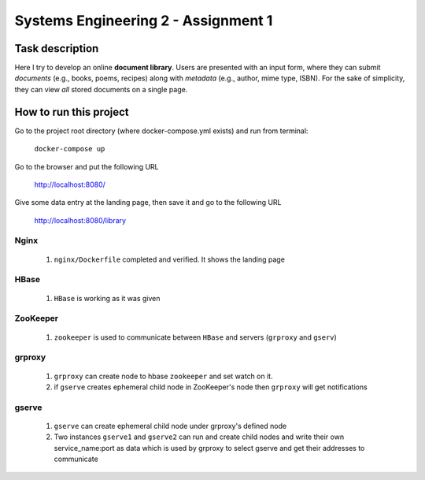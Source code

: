 Systems Engineering 2 - Assignment 1
====================================


Task description
----------------

Here I try to develop an online **document library**.
Users are presented with an input form, where they can submit *documents* (e.g., books, poems, recipes) along with *metadata* (e.g., author, mime type, ISBN).
For the sake of simplicity, they can view *all* stored documents on a single page.


How to run this project  
-----------------------  

Go to the project root directory (where docker-compose.yml exists) and run from terminal:    
  
       ``docker-compose up``

Go to the browser and put the following URL 

       http://localhost:8080/  

Give some data entry at the landing page, then save it and go to the following URL  

       http://localhost:8080/library    



Nginx
~~~~~
   1. ``nginx/Dockerfile`` completed and verified. It shows the landing page

HBase
~~~~~
   1. ``HBase`` is working as it was given


ZooKeeper
~~~~~~~~~
   1. ``zookeeper`` is used to communicate between ``HBase`` and servers (``grproxy`` and ``gserv``) 

grproxy
~~~~~~~ 
   1. ``grproxy`` can create node to hbase ``zookeeper`` and set watch on it.
   2.  if ``gserve`` creates ephemeral child node in ZooKeeper's node then ``grproxy`` will get notifications

gserve
~~~~~~
   1. ``gserve`` can create ephemeral child node under grproxy's defined node
   2. Two instances ``gserve1`` and ``gserve2`` can run and create child nodes and write their own service_name:port as data which is used by grproxy to select gserve and get their addresses to communicate